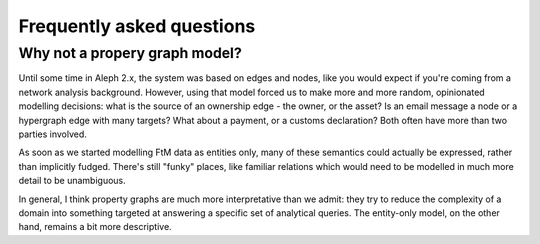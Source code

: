 
Frequently asked questions
============================


Why not a propery graph model?
--------------------------------

Until some time in Aleph 2.x, the system was based on edges and nodes, like you
would expect if you're coming from a network analysis background. However, using
that model forced us to make more and more random, opinionated modelling
decisions: what is the source of an ownership edge - the owner, or the asset? Is
an email message a node or a hypergraph edge with many targets? What about a
payment, or a customs declaration? Both often have more than two parties involved.

As soon as we started modelling FtM data as entities only, many of these semantics
could actually be expressed, rather than implicitly fudged. There's still
"funky" places, like familiar relations which would need to be modelled in much
more detail to be unambiguous. 

In general, I think property graphs are much more interpretative than we admit:
they try to reduce the complexity of a domain into something targeted at answering
a specific set of analytical queries. The entity-only model, on the other hand,
remains a bit more descriptive. 
